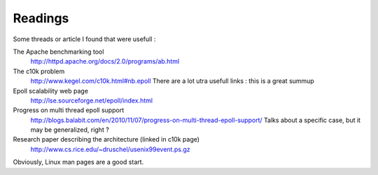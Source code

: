 Readings
########

Some threads or article I found that were usefull :

The Apache benchmarking tool
  http://httpd.apache.org/docs/2.0/programs/ab.html
The c10k problem
  http://www.kegel.com/c10k.html#nb.epoll
  There are a lot utra usefull links : this is a great summup
Epoll scalability web page
  http://lse.sourceforge.net/epoll/index.html
Progress on multi thread epoll support
  http://blogs.balabit.com/en/2010/11/07/progress-on-multi-thread-epoll-support/
  Talks about a specific case, but it may be generalized, right ?
Research paper describing the architecture (linked in c10k page)
  http://www.cs.rice.edu/~druschel/usenix99event.ps.gz

Obviously, Linux man pages are a good start.
